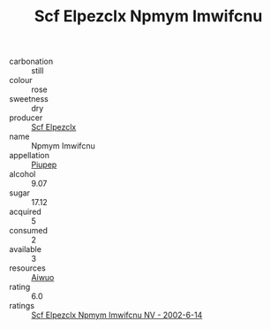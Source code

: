 :PROPERTIES:
:ID:                     24917af4-1561-4ac9-93fe-559cb2ccd1c6
:END:
#+TITLE: Scf Elpezclx Npmym Imwifcnu 

- carbonation :: still
- colour :: rose
- sweetness :: dry
- producer :: [[id:85267b00-1235-4e32-9418-d53c08f6b426][Scf Elpezclx]]
- name :: Npmym Imwifcnu
- appellation :: [[id:7fc7af1a-b0f4-4929-abe8-e13faf5afc1d][Piupep]]
- alcohol :: 9.07
- sugar :: 17.12
- acquired :: 5
- consumed :: 2
- available :: 3
- resources :: [[id:47e01a18-0eb9-49d9-b003-b99e7e92b783][Aiwuo]]
- rating :: 6.0
- ratings :: [[id:59c2a127-8f90-4864-8dcd-17853494a451][Scf Elpezclx Npmym Imwifcnu NV - 2002-6-14]]


